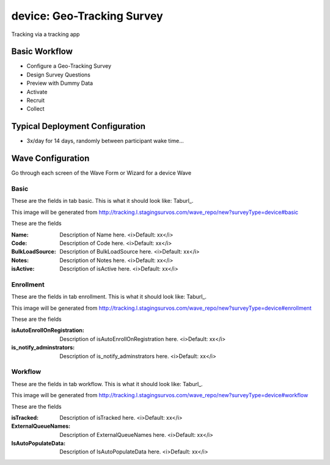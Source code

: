 .. This file was automatically generated from SCRIPT_NAME -- do not modify it except to change the relevant twig file!

..  _device_type:

device: Geo-Tracking Survey
=======================================
Tracking via a tracking app

Basic Workflow
-------------------------
* Configure a Geo-Tracking Survey
* Design Survey Questions
* Preview with Dummy Data
* Activate
* Recruit
* Collect

Typical Deployment Configuration
--------------------------------

* 3x/day for 14 days, randomly between participant wake time...

Wave Configuration
------------------------

Go through each screen of the Wave Form or Wizard for a device Wave

Basic
^^^^^^^^^^^^^^^^^^^^^^^^^^^^^^^^^^^^^^^^^^^^^^^^^^^^^^^^^^


These are the fields in tab basic.   This is what it should look like: Taburl_.

.. _Taburl: http://survos.l.stagingsurvos.com/wave_repo/new?surveyType=device#basic


.. image::  http://dummyimage.com/600x400/000/fff&text=device+Wave+Tab+basic
    :height: 400
    :width: 600
    :scale: 50
    :alt: Rendered Form device Wave Tab basic

This image will be generated from http://tracking.l.stagingsurvos.com/wave_repo/new?surveyType=device#basic

These are the fields

:Name: Description of Name here.  <i>Default: xx</i>
:Code: Description of Code here.  <i>Default: xx</i>
:BulkLoadSource: Description of BulkLoadSource here.  <i>Default: xx</i>
:Notes: Description of Notes here.  <i>Default: xx</i>
:isActive: Description of isActive here.  <i>Default: xx</i>

Enrollment
^^^^^^^^^^^^^^^^^^^^^^^^^^^^^^^^^^^^^^^^^^^^^^^^^^^^^^^^^^


These are the fields in tab enrollment.   This is what it should look like: Taburl_.

.. _Taburl: http://survos.l.stagingsurvos.com/wave_repo/new?surveyType=device#enrollment


.. image::  http://dummyimage.com/600x400/000/fff&text=device+Wave+Tab+enrollment
    :height: 400
    :width: 600
    :scale: 50
    :alt: Rendered Form device Wave Tab enrollment

This image will be generated from http://tracking.l.stagingsurvos.com/wave_repo/new?surveyType=device#enrollment

These are the fields

:isAutoEnrollOnRegistration: Description of isAutoEnrollOnRegistration here.  <i>Default: xx</i>
:is_notify_adminstrators: Description of is_notify_adminstrators here.  <i>Default: xx</i>

Workflow
^^^^^^^^^^^^^^^^^^^^^^^^^^^^^^^^^^^^^^^^^^^^^^^^^^^^^^^^^^


These are the fields in tab workflow.   This is what it should look like: Taburl_.

.. _Taburl: http://survos.l.stagingsurvos.com/wave_repo/new?surveyType=device#workflow


.. image::  http://dummyimage.com/600x400/000/fff&text=device+Wave+Tab+workflow
    :height: 400
    :width: 600
    :scale: 50
    :alt: Rendered Form device Wave Tab workflow

This image will be generated from http://tracking.l.stagingsurvos.com/wave_repo/new?surveyType=device#workflow

These are the fields

:isTracked: Description of isTracked here.  <i>Default: xx</i>
:ExternalQueueNames: Description of ExternalQueueNames here.  <i>Default: xx</i>
:IsAutoPopulateData: Description of IsAutoPopulateData here.  <i>Default: xx</i>


